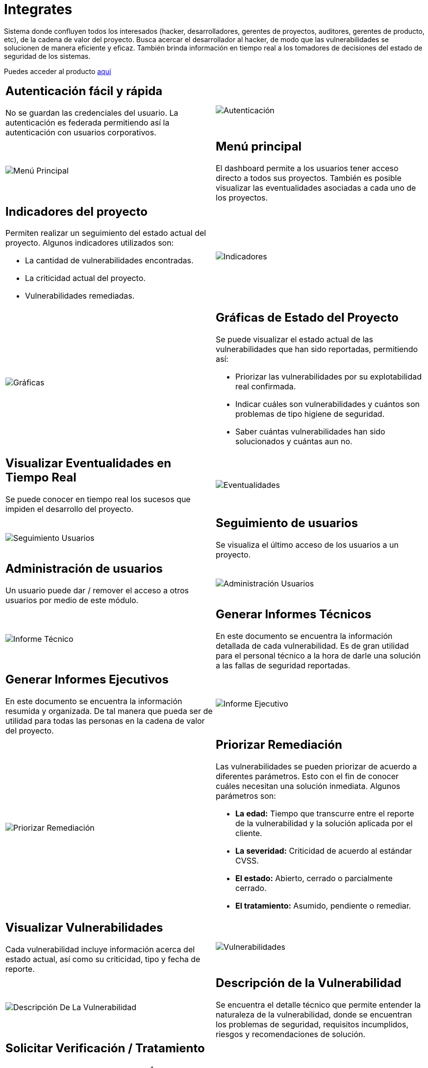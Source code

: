 :slug: productos/integrates/
:category: productos
:description: En esta página presentamos nuestros productos más destacados. Integrates es un sistema que busca acercar a todos los interesados al proyecto al hacker, permitiendo registrar e informar sobre los hallazgos de seguridad encontrados en la aplicación de forma fácil, rápida y eficiente.
:keywords: FLUID, Productos, Integrates, Hallazgos, Seguridad, Cliente.
:translate: products/integrates/

= Integrates

Sistema donde confluyen todos los interesados
(hacker, desarrolladores, gerentes de proyectos,
auditores, gerentes de producto, etc),
de la cadena de valor del proyecto.
Busca acercar el desarrollador al hacker,
de modo que las vulnerabilidades se solucionen
de manera eficiente y eficaz.
También brinda información en tiempo real a los tomadores de decisiones
del estado de seguridad de los sistemas.

Puedes acceder al producto [button]#link:../../../../integrates[aquí]#

[role="integrates tb-alt"]
[cols=2, frame="none"]
|====
a|== Autenticación fácil y rápida

No se guardan las credenciales del usuario.
La autenticación es federada
permitiendo así la autenticación con usuarios corporativos.
a|image::autenticacion.png[Autenticación]

a|image::menu-principal.png[Menú Principal]
a|== Menú principal

El dashboard permite a los usuarios tener acceso directo a todos sus proyectos.
También es posible visualizar las eventualidades
asociadas a cada uno de los proyectos.

a|== Indicadores del proyecto

Permiten realizar un seguimiento del estado actual del proyecto.
Algunos indicadores utilizados son:

* La cantidad de vulnerabilidades encontradas.
* La criticidad actual del proyecto.
* Vulnerabilidades remediadas.
a|image::indicadores.png[Indicadores]

a|image::graficas.png[Gráficas]

a|== Gráficas de Estado del Proyecto

Se puede visualizar el estado actual
de las vulnerabilidades que han sido reportadas, permitiendo así:

* Priorizar las vulnerabilidades por su explotabilidad real confirmada.
* Indicar cuáles son vulnerabilidades
y cuántos son problemas de tipo higiene de seguridad.
* Saber cuántas vulnerabilidades han sido solucionados y cuántas aun no.

a|== Visualizar Eventualidades en Tiempo Real

Se puede conocer en tiempo real
los sucesos que impiden el desarrollo del proyecto.
a|image::eventualidades.png[Eventualidades]

a|image::seguimiento-usuarios.png[Seguimiento Usuarios]
a|== Seguimiento de usuarios

Se visualiza el último acceso de los usuarios a un proyecto.

a|== Administración de usuarios

Un usuario puede dar / remover el acceso a otros usuarios
por medio de este módulo.
a|image::administracion-usuarios.png[Administración Usuarios]

a|image::informe-tecnico.png[Informe Técnico]
a|== Generar Informes Técnicos

En este documento se encuentra la información detallada de cada vulnerabilidad.
Es de gran utilidad para el personal técnico
a la hora de darle una solución a las fallas de seguridad reportadas.

a|== Generar Informes Ejecutivos

En este documento se encuentra la información resumida y organizada.
De tal manera que pueda ser de utilidad
para todas las personas en la cadena de valor del proyecto.
a|image::informe-ejecutivo.png[Informe Ejecutivo]

a|image::priorizar-remediacion.png[Priorizar Remediación]
a|== Priorizar Remediación

Las vulnerabilidades se pueden priorizar de acuerdo a diferentes parámetros.
Esto con el fin de conocer cuáles necesitan una solución inmediata.
Algunos parámetros son:

* *La edad:* Tiempo que transcurre entre el reporte de la vulnerabilidad
y la solución aplicada por el cliente.
* *La severidad:* Criticidad de acuerdo al estándar +CVSS+.
* *El estado:* Abierto, cerrado o parcialmente cerrado.
* *El tratamiento:* Asumido, pendiente o remediar.

a|== Visualizar Vulnerabilidades

Cada vulnerabilidad incluye información acerca del estado actual,
así como su criticidad, tipo y fecha de reporte.
a|image::vulnerabilidades.png[Vulnerabilidades]

a|image::descripcion-vulnerabilidad.png[Descripción De La Vulnerabilidad]
a|== Descripción de la Vulnerabilidad

Se encuentra el detalle técnico
que permite entender la naturaleza de la vulnerabilidad,
donde se encuentran los problemas de seguridad,
requisitos incumplidos,
riesgos y recomendaciones de solución.

a|== Solicitar Verificación / Tratamiento

Los clientes pueden solicitar la revisión^1^
de una vulnerabilidad que ha sido corregida
y documentar^2^ el tratamiento de esta.
Para la documentación el cliente tiene las siguientes opciones:

* *Asumido:* El cliente asume el riesgo
que implica no solucionar el problema de seguridad.
* *Nuevo:* El cliente aun no tiene claro
si asumirá o remediará la vulnerabilidad.
* *Remediar:* El cliente solucionará el problema de seguridad.
a|image::solicitar-verificacion.png[Solicitar Verificación]

image::tratamiento.png[Tratamiento]

a|image::severidad-vulnerabilidad.png[Severidad De La Vulnerabilidad]
a|== Severidad de la Vulnerabilidad

Se muestra la calificación técnica de la vulnerabilidad
basado en el estándar +CVSS+ (Common Vulnerability Scoring System).
Esto con el fin de determinar la criticidad de la vulnerabilidad.

a|== Evidencias de la Vulnerabilidad

La existencia de una vulnerabilidad
se muestra a través de una serie de evidencias (imagenes)
con su respectiva descripción.
a|image::evidencia-vulnerabilidad.png[Evidencia De La Vulnerabilidad]

a|image::animacion-explotacion.gif[Animación de Explotación]
a|== Animación de Explotación

El proceso ejecutado para la explotación de la vulnerabilidad
se muestra a través de una animación (+gif+).

a|== Exploit de la Vulnerabilidad

Se muestra el *script* usado para la explotación de la vulnerabilidad.
Este puede ser reutilizado para validar las correcciones aplicadas.

Si el usuario cuenta con una licencia del producto [button]#link:../asserts/[Asserts]#,
podrá reproducir el ataque que aprovecha la vulnerabilidad
y determinar autónomamente si ya fue remediado.
Al reproducir un ataque, el código que explota la vulnerabilidad
es inyectado a la aplicación.
a|image::explotacion-vulnerabilidad.png[Explotación De La Vulnerabilidad]

a|image::linea-tiempo.png[Linea De Tiempo]
a|== Línea de Tiempo de la Vulnerabilidad

Se encuentra la evolución de la vulnerabilidad a lo largo del tiempo,
relacionando las fechas de reporte
y los diferentes ciclos de cierre realizados.
Esta sección es de gran utilidad
para conocer la efectividad de los ciclos de cierre realizados.

a|== Registros Comprometidos

Información como nombres, identificadores, saldos, productos, etc.
que fue comprometida durante la ejecución del Ethical Hacking,
por medio de la explotación de una vulnerabilidad.
a|image::registros.png[Registros Comprometidos]

a|image::comentarios-vulnerabilidad.png[Comentarios De La Vulnerabilidad]
a|== Aclaraciones de Dudas Sobre las Vulnerabilidades

Los usuarios de la cadena de valor del proyecto incluyendo a FLUID,
pueden intercambiar apreciaciones,
dudas u observaciones sobre la vulnerabilidad en cuestión.
Esta sección es de gran utilidad
para que los desarrolladores entiendan dónde se encuentra el problema,
y así puedan darle una solución.

a|== Chatea con Nosotros

Le permite a los usuarios resolver dudas con respecto a las vulnerabilidades
o de la plataforma en sí.

El equipo de ingeniería contestará en menos de 4 horas en horario 8x5.
También se enviará una notificación al correo electrónico
cuando le den respuesta a las dudas realizadas.
a|image::chat.png[Chat]

a|image::correo.png[Correo]
a|== Notificaciones Por Correo

Se envían notificaciones vía correo electrónico
a los usuarios de la cadena de valor del proyecto.
Algunas de ellas son:

* Cada semana se informa sobre los cambios en las vulnerabilidades del proyecto.
* Cuando un usuario realiza un comentario sobre una vulnerabilidad.
* Cuando un usuario informa que ya fue remediada una vulnerabilidad.
* Cuando se verifica la remediación de una vulnerabilidad.
* Cuando una vulnerabilidad cumple cierta edad
(15, 30, 60 días...) y no ha sido remediada.

a|== Base De Conocimiento

Los usuarios tienen acceso al producto de FLUID, [button]#link:../../defends/[Defends]#,
el cual contiene ejemplos de cómo cumplir con los requisitos de seguridad
que son evaluados en el Ethical Hacking realizado.
a|image::base-conocimiento.png[Base De Conocimiento]
|====
